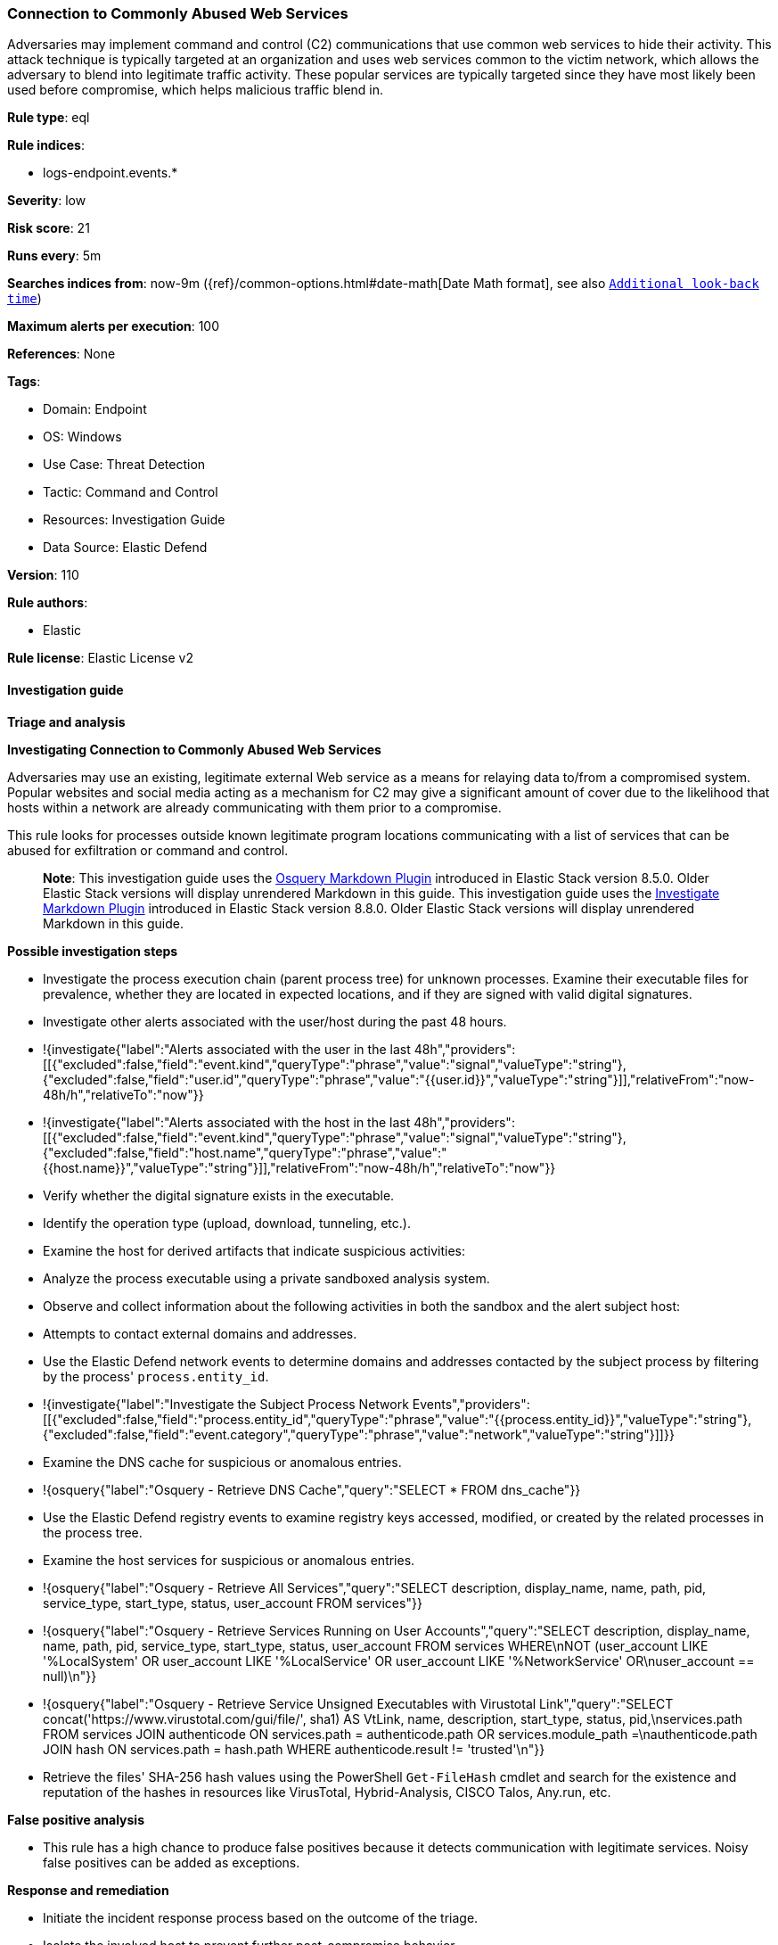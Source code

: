 [[connection-to-commonly-abused-web-services]]
=== Connection to Commonly Abused Web Services

Adversaries may implement command and control (C2) communications that use common web services to hide their activity. This attack technique is typically targeted at an organization and uses web services common to the victim network, which allows the adversary to blend into legitimate traffic activity. These popular services are typically targeted since they have most likely been used before compromise, which helps malicious traffic blend in.

*Rule type*: eql

*Rule indices*: 

* logs-endpoint.events.*

*Severity*: low

*Risk score*: 21

*Runs every*: 5m

*Searches indices from*: now-9m ({ref}/common-options.html#date-math[Date Math format], see also <<rule-schedule, `Additional look-back time`>>)

*Maximum alerts per execution*: 100

*References*: None

*Tags*: 

* Domain: Endpoint
* OS: Windows
* Use Case: Threat Detection
* Tactic: Command and Control
* Resources: Investigation Guide
* Data Source: Elastic Defend

*Version*: 110

*Rule authors*: 

* Elastic

*Rule license*: Elastic License v2


==== Investigation guide



*Triage and analysis*



*Investigating Connection to Commonly Abused Web Services*


Adversaries may use an existing, legitimate external Web service as a means for relaying data to/from a compromised system. Popular websites and social media acting as a mechanism for C2 may give a significant amount of cover due to the likelihood that hosts within a network are already communicating with them prior to a compromise.

This rule looks for processes outside known legitimate program locations communicating with a list of services that can be abused for exfiltration or command and control.

> **Note**:
> This investigation guide uses the https://www.elastic.co/guide/en/security/master/invest-guide-run-osquery.html[Osquery Markdown Plugin] introduced in Elastic Stack version 8.5.0. Older Elastic Stack versions will display unrendered Markdown in this guide.
> This investigation guide uses the https://www.elastic.co/guide/en/security/master/interactive-investigation-guides.html[Investigate Markdown Plugin] introduced in Elastic Stack version 8.8.0. Older Elastic Stack versions will display unrendered Markdown in this guide.


*Possible investigation steps*


- Investigate the process execution chain (parent process tree) for unknown processes. Examine their executable files for prevalence, whether they are located in expected locations, and if they are signed with valid digital signatures.
- Investigate other alerts associated with the user/host during the past 48 hours.
  - !{investigate{"label":"Alerts associated with the user in the last 48h","providers":[[{"excluded":false,"field":"event.kind","queryType":"phrase","value":"signal","valueType":"string"},{"excluded":false,"field":"user.id","queryType":"phrase","value":"{{user.id}}","valueType":"string"}]],"relativeFrom":"now-48h/h","relativeTo":"now"}}
  - !{investigate{"label":"Alerts associated with the host in the last 48h","providers":[[{"excluded":false,"field":"event.kind","queryType":"phrase","value":"signal","valueType":"string"},{"excluded":false,"field":"host.name","queryType":"phrase","value":"{{host.name}}","valueType":"string"}]],"relativeFrom":"now-48h/h","relativeTo":"now"}}
- Verify whether the digital signature exists in the executable.
- Identify the operation type (upload, download, tunneling, etc.).
- Examine the host for derived artifacts that indicate suspicious activities:
  - Analyze the process executable using a private sandboxed analysis system.
  - Observe and collect information about the following activities in both the sandbox and the alert subject host:
    - Attempts to contact external domains and addresses.
      - Use the Elastic Defend network events to determine domains and addresses contacted by the subject process by filtering by the process' `process.entity_id`.
        - !{investigate{"label":"Investigate the Subject Process Network Events","providers":[[{"excluded":false,"field":"process.entity_id","queryType":"phrase","value":"{{process.entity_id}}","valueType":"string"},{"excluded":false,"field":"event.category","queryType":"phrase","value":"network","valueType":"string"}]]}}
      - Examine the DNS cache for suspicious or anomalous entries.
        - !{osquery{"label":"Osquery - Retrieve DNS Cache","query":"SELECT * FROM dns_cache"}}
    - Use the Elastic Defend registry events to examine registry keys accessed, modified, or created by the related processes in the process tree.
    - Examine the host services for suspicious or anomalous entries.
      - !{osquery{"label":"Osquery - Retrieve All Services","query":"SELECT description, display_name, name, path, pid, service_type, start_type, status, user_account FROM services"}}
      - !{osquery{"label":"Osquery - Retrieve Services Running on User Accounts","query":"SELECT description, display_name, name, path, pid, service_type, start_type, status, user_account FROM services WHERE\nNOT (user_account LIKE '%LocalSystem' OR user_account LIKE '%LocalService' OR user_account LIKE '%NetworkService' OR\nuser_account == null)\n"}}
      - !{osquery{"label":"Osquery - Retrieve Service Unsigned Executables with Virustotal Link","query":"SELECT concat('https://www.virustotal.com/gui/file/', sha1) AS VtLink, name, description, start_type, status, pid,\nservices.path FROM services JOIN authenticode ON services.path = authenticode.path OR services.module_path =\nauthenticode.path JOIN hash ON services.path = hash.path WHERE authenticode.result != 'trusted'\n"}}
  - Retrieve the files' SHA-256 hash values using the PowerShell `Get-FileHash` cmdlet and search for the existence and reputation of the hashes in resources like VirusTotal, Hybrid-Analysis, CISCO Talos, Any.run, etc.


*False positive analysis*


- This rule has a high chance to produce false positives because it detects communication with legitimate services. Noisy false positives can be added as exceptions.


*Response and remediation*


- Initiate the incident response process based on the outcome of the triage.
- Isolate the involved host to prevent further post-compromise behavior.
- If the triage identified malware, search the environment for additional compromised hosts.
  - Implement temporary network rules, procedures, and segmentation to contain the malware.
  - Stop suspicious processes.
  - Immediately block the identified indicators of compromise (IoCs).
  - Inspect the affected systems for additional malware backdoors like reverse shells, reverse proxies, or droppers that attackers could use to reinfect the system.
- Remove and block malicious artifacts identified during triage.
- Run a full antimalware scan. This may reveal additional artifacts left in the system, persistence mechanisms, and malware components.
- Determine the initial vector abused by the attacker and take action to prevent reinfection through the same vector.
- Using the incident response data, update logging and audit policies to improve the mean time to detect (MTTD) and the mean time to respond (MTTR).


==== Rule query


[source, js]
----------------------------------
network where host.os.type == "windows" and network.protocol == "dns" and
    process.name != null and user.id not in ("S-1-5-18", "S-1-5-19", "S-1-5-20") and
    /* Add new WebSvc domains here */
    dns.question.name :
    (
        "raw.githubusercontent.*",
        "*.pastebin.*",
        "*drive.google.*",
        "*docs.live.*",
        "*api.dropboxapi.*",
        "*dropboxusercontent.*",
        "*onedrive.*",
        "*4shared.*",
        "*.file.io",
        "*filebin.net",
        "*slack-files.com",
        "*ghostbin.*",
        "*ngrok.*",
        "*portmap.*",
        "*serveo.net",
        "*localtunnel.me",
        "*pagekite.me",
        "*localxpose.io",
        "*notabug.org",
        "rawcdn.githack.*",
        "paste.nrecom.net",
        "zerobin.net",
        "controlc.com",
        "requestbin.net",
        "cdn.discordapp.com",
        "discordapp.com",
        "discord.com",
        "script.google.com",
        "script.googleusercontent.com"
    ) and
    /* Insert noisy false positives here */
    not (
      (
        process.executable : (
          "?:\\Program Files\\*.exe",
          "?:\\Program Files (x86)\\*.exe",
          "?:\\Windows\\System32\\WWAHost.exe",
          "?:\\Windows\\System32\\smartscreen.exe",
          "?:\\Windows\\System32\\MicrosoftEdgeCP.exe",
          "?:\\ProgramData\\Microsoft\\Windows Defender\\Platform\\*\\MsMpEng.exe",
          "?:\\Users\\*\\AppData\\Local\\Google\\Chrome\\Application\\chrome.exe",
          "?:\\Users\\*\\AppData\\Local\\BraveSoftware\\*\\Application\\brave.exe",
          "?:\\Users\\*\\AppData\\Local\\Vivaldi\\Application\\vivaldi.exe",
          "?:\\Users\\*\\AppData\\Local\\Programs\\Opera*\\opera.exe",
          "?:\\Users\\*\\AppData\\Local\\Programs\\Fiddler\\Fiddler.exe",
          "?:\\Users\\*\\AppData\\Local\\Programs\\Microsoft VS Code\\Code.exe",
          "?:\\Users\\*\\AppData\\Local\\Microsoft\\OneDrive\\OneDrive.exe",
          "?:\\Windows\\system32\\mobsync.exe",
          "?:\\Windows\\SysWOW64\\mobsync.exe"
        ) and process.code_signature.trusted == true
      ) or
    
      /* Discord App */
      (process.name : "Discord.exe" and (process.code_signature.subject_name : "Discord Inc." and
       process.code_signature.trusted == true) and dns.question.name : ("discord.com", "cdn.discordapp.com", "discordapp.com")
      ) or 

      /* MS Sharepoint */
      (process.name : "Microsoft.SharePoint.exe" and (process.code_signature.subject_name : "Microsoft Corporation" and
       process.code_signature.trusted == true) and dns.question.name : "onedrive.live.com"
      ) or 

      /* Firefox */
      (process.name : "firefox.exe" and (process.code_signature.subject_name : "Mozilla Corporation" and
       process.code_signature.trusted == true)
      ) or 

      /* Dropbox */
      (process.name : "Dropbox.exe" and (process.code_signature.subject_name : "Dropbox, Inc" and
       process.code_signature.trusted == true) and dns.question.name : ("api.dropboxapi.com", "*.dropboxusercontent.com")
      ) or 

      /* Obsidian - Plugins are stored on raw.githubusercontent.com */
      (process.name : "Obsidian.exe" and (process.code_signature.subject_name : "Dynalist Inc" and
       process.code_signature.trusted == true) and dns.question.name : "raw.githubusercontent.com"
      ) or 

      /* WebExperienceHostApp */
      (process.name : "WebExperienceHostApp.exe" and (process.code_signature.subject_name : "Microsoft Windows" and
       process.code_signature.trusted == true) and dns.question.name : ("onedrive.live.com", "skyapi.onedrive.live.com")
      )
    ) 

----------------------------------

*Framework*: MITRE ATT&CK^TM^

* Tactic:
** Name: Command and Control
** ID: TA0011
** Reference URL: https://attack.mitre.org/tactics/TA0011/
* Technique:
** Name: Web Service
** ID: T1102
** Reference URL: https://attack.mitre.org/techniques/T1102/
* Technique:
** Name: Dynamic Resolution
** ID: T1568
** Reference URL: https://attack.mitre.org/techniques/T1568/
* Sub-technique:
** Name: Domain Generation Algorithms
** ID: T1568.002
** Reference URL: https://attack.mitre.org/techniques/T1568/002/
* Tactic:
** Name: Exfiltration
** ID: TA0010
** Reference URL: https://attack.mitre.org/tactics/TA0010/
* Technique:
** Name: Exfiltration Over Web Service
** ID: T1567
** Reference URL: https://attack.mitre.org/techniques/T1567/
* Sub-technique:
** Name: Exfiltration to Code Repository
** ID: T1567.001
** Reference URL: https://attack.mitre.org/techniques/T1567/001/
* Sub-technique:
** Name: Exfiltration to Cloud Storage
** ID: T1567.002
** Reference URL: https://attack.mitre.org/techniques/T1567/002/
